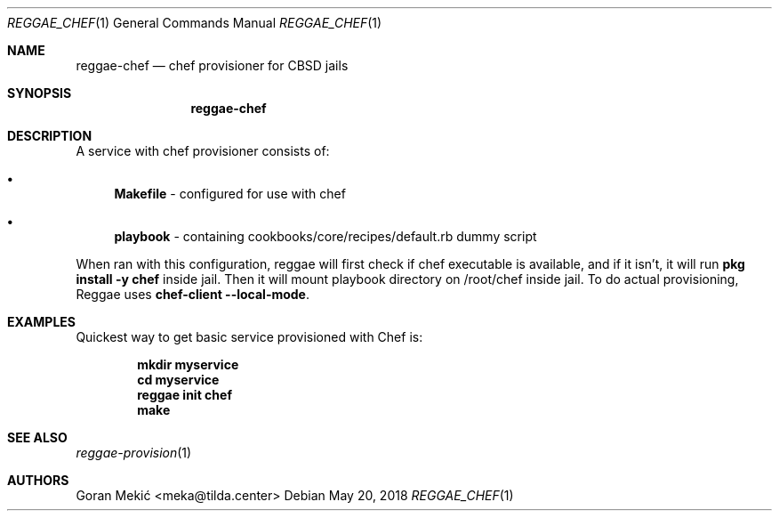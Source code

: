 .Dd $Mdocdate: May 20 2018 $
.Dt REGGAE_CHEF 1
.Os
.Sh NAME
.Nm reggae-chef
.Nd chef provisioner for CBSD jails
.Sh SYNOPSIS
.Nm
.Sh DESCRIPTION
.Pp
A service with chef provisioner consists of:
.Bl -bullet
.It
\fBMakefile\fR - configured for use with chef
.It
\fBplaybook\fR - containing cookbooks/core/recipes/default.rb dummy script
.El
.Pp
When ran with this configuration, reggae will first check if chef executable
is available, and if it isn't, it will run \fBpkg install -y chef\fR inside
jail. Then it will mount playbook directory on /root/chef inside jail. To do
actual provisioning, Reggae uses \fBchef-client --local-mode\fR.
.Sh EXAMPLES
.Pp
Quickest way to get basic service provisioned with Chef is:
.Pp
.Dl mkdir myservice
.Dl cd myservice
.Dl reggae init chef
.Dl make
.Sh SEE ALSO
.Xr reggae-provision 1
.Sh AUTHORS
Goran Mekić <meka@tilda.center>
